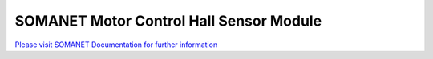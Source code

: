 SOMANET Motor Control Hall Sensor Module
=========================================

`Please visit SOMANET Documentation for further information <https://doc.synapticon.com/software/sc_sncn_motorcontrol/module_hall/doc/index.html>`_

